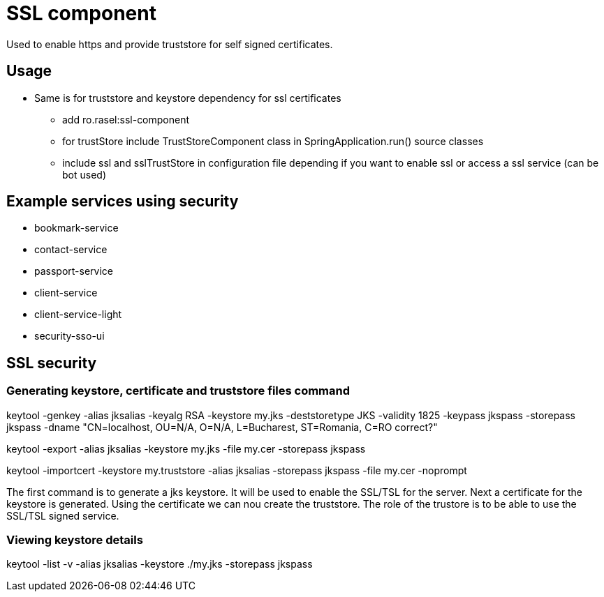 = SSL component

Used to enable https and provide truststore for self signed certificates.

== Usage
* Same is for truststore and keystore dependency for ssl certificates
    ** add ro.rasel:ssl-component
    ** for trustStore include TrustStoreComponent class in SpringApplication.run()  source classes
    ** include ssl and sslTrustStore in configuration file depending if you want to enable ssl or access a ssl service (can be bot used)

== Example services using security
* bookmark-service
* contact-service
* passport-service
* client-service
* client-service-light
* security-sso-ui

== SSL security

=== Generating keystore, certificate and truststore files command

keytool -genkey -alias jksalias -keyalg RSA -keystore my.jks -deststoretype JKS -validity 1825 -keypass jkspass -storepass jkspass -dname "CN=localhost, OU=N/A, O=N/A, L=Bucharest, ST=Romania, C=RO correct?"

keytool -export -alias jksalias -keystore my.jks -file my.cer -storepass jkspass

keytool -importcert -keystore my.truststore -alias jksalias -storepass jkspass -file my.cer -noprompt

The first command is to generate a jks keystore. It will be used to enable the SSL/TSL for the server.
Next a certificate for the keystore is generated.
Using the certificate we can nou create the truststore. The role of the trustore is to be able to use the SSL/TSL signed service.

=== Viewing  keystore details

keytool -list -v -alias jksalias -keystore ./my.jks -storepass jkspass



